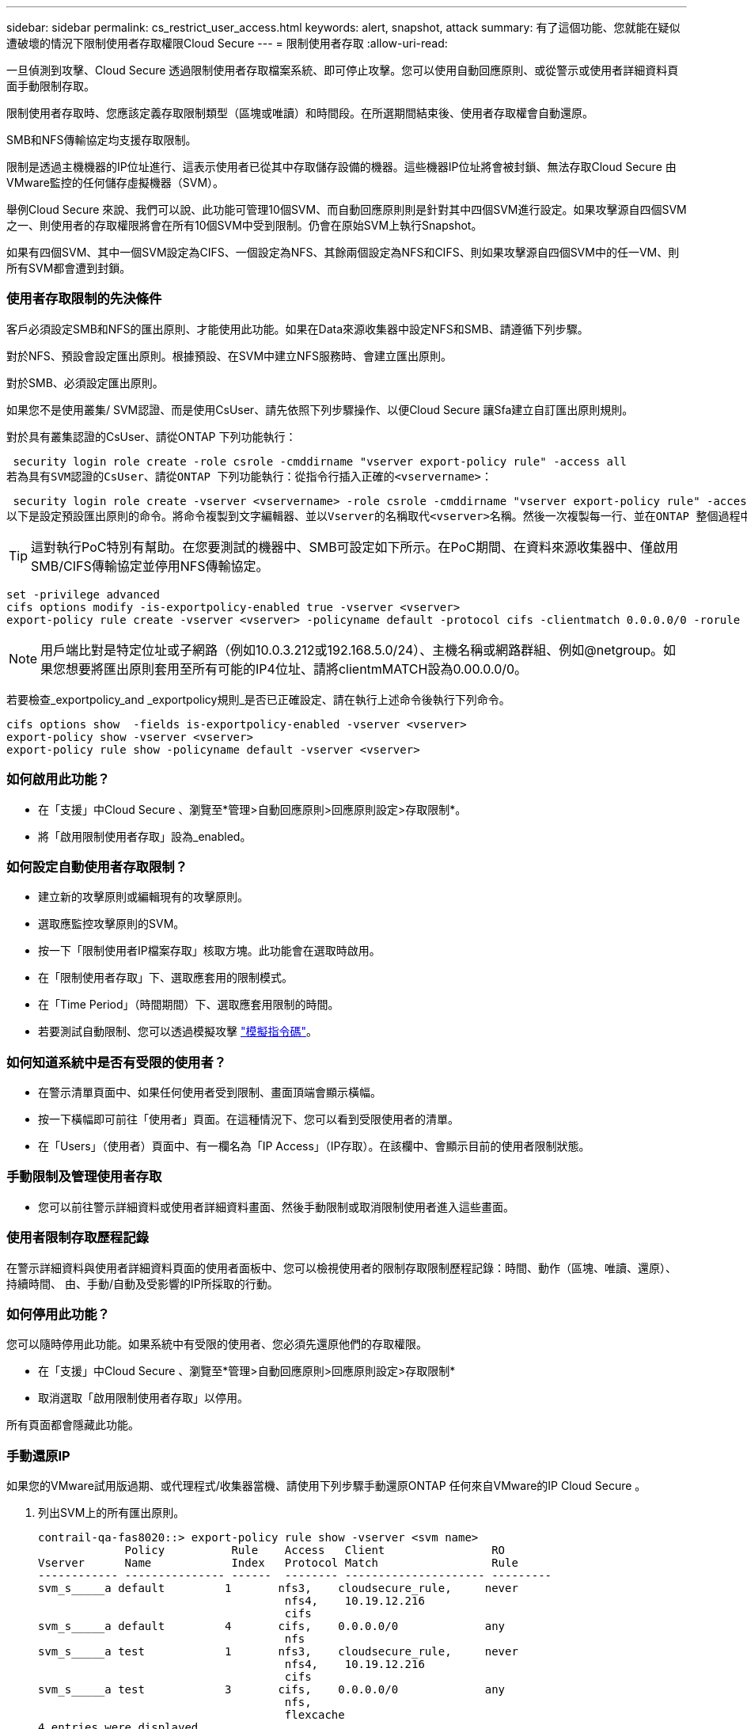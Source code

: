 ---
sidebar: sidebar 
permalink: cs_restrict_user_access.html 
keywords: alert, snapshot,  attack 
summary: 有了這個功能、您就能在疑似遭破壞的情況下限制使用者存取權限Cloud Secure 
---
= 限制使用者存取
:allow-uri-read: 


[role="lead"]
一旦偵測到攻擊、Cloud Secure 透過限制使用者存取檔案系統、即可停止攻擊。您可以使用自動回應原則、或從警示或使用者詳細資料頁面手動限制存取。

限制使用者存取時、您應該定義存取限制類型（區塊或唯讀）和時間段。在所選期間結束後、使用者存取權會自動還原。

SMB和NFS傳輸協定均支援存取限制。

限制是透過主機機器的IP位址進行、這表示使用者已從其中存取儲存設備的機器。這些機器IP位址將會被封鎖、無法存取Cloud Secure 由VMware監控的任何儲存虛擬機器（SVM）。

舉例Cloud Secure 來說、我們可以說、此功能可管理10個SVM、而自動回應原則則是針對其中四個SVM進行設定。如果攻擊源自四個SVM之一、則使用者的存取權限將會在所有10個SVM中受到限制。仍會在原始SVM上執行Snapshot。

如果有四個SVM、其中一個SVM設定為CIFS、一個設定為NFS、其餘兩個設定為NFS和CIFS、則如果攻擊源自四個SVM中的任一VM、則所有SVM都會遭到封鎖。



=== 使用者存取限制的先決條件

客戶必須設定SMB和NFS的匯出原則、才能使用此功能。如果在Data來源收集器中設定NFS和SMB、請遵循下列步驟。

對於NFS、預設會設定匯出原則。根據預設、在SVM中建立NFS服務時、會建立匯出原則。

對於SMB、必須設定匯出原則。

如果您不是使用叢集/ SVM認證、而是使用CsUser、請先依照下列步驟操作、以便Cloud Secure 讓Sfa建立自訂匯出原則規則。

對於具有叢集認證的CsUser、請從ONTAP 下列功能執行：

 security login role create -role csrole -cmddirname "vserver export-policy rule" -access all
若為具有SVM認證的CsUser、請從ONTAP 下列功能執行：從指令行插入正確的<vservername>：

 security login role create -vserver <vservername> -role csrole -cmddirname "vserver export-policy rule" -access all
以下是設定預設匯出原則的命令。將命令複製到文字編輯器、並以Vserver的名稱取代<vserver>名稱。然後一次複製每一行、並在ONTAP 整個過程中執行。請注意、您必須先切換至進階模式、才能執行命令。


TIP: 這對執行PoC特別有幫助。在您要測試的機器中、SMB可設定如下所示。在PoC期間、在資料來源收集器中、僅啟用SMB/CIFS傳輸協定並停用NFS傳輸協定。

 set -privilege advanced
 cifs options modify -is-exportpolicy-enabled true -vserver <vserver>
 export-policy rule create -vserver <vserver> -policyname default -protocol cifs -clientmatch 0.0.0.0/0 -rorule any -rwrule any

NOTE: 用戶端比對是特定位址或子網路（例如10.0.3.212或192.168.5.0/24）、主機名稱或網路群組、例如@netgroup。如果您想要將匯出原則套用至所有可能的IP4位址、請將clientmMATCH設為0.00.0.0/0。

若要檢查_exportpolicy_and _exportpolicy規則_是否已正確設定、請在執行上述命令後執行下列命令。

 cifs options show  -fields is-exportpolicy-enabled -vserver <vserver>
 export-policy show -vserver <vserver>
 export-policy rule show -policyname default -vserver <vserver>


=== 如何啟用此功能？

* 在「支援」中Cloud Secure 、瀏覽至*管理>自動回應原則>回應原則設定>存取限制*。
* 將「啟用限制使用者存取」設為_enabled。




=== 如何設定自動使用者存取限制？

* 建立新的攻擊原則或編輯現有的攻擊原則。
* 選取應監控攻擊原則的SVM。
* 按一下「限制使用者IP檔案存取」核取方塊。此功能會在選取時啟用。
* 在「限制使用者存取」下、選取應套用的限制模式。
* 在「Time Period」（時間期間）下、選取應套用限制的時間。
* 若要測試自動限制、您可以透過模擬攻擊 link:concept_cs_attack_simulator.html["模擬指令碼"]。




=== 如何知道系統中是否有受限的使用者？

* 在警示清單頁面中、如果任何使用者受到限制、畫面頂端會顯示橫幅。
* 按一下橫幅即可前往「使用者」頁面。在這種情況下、您可以看到受限使用者的清單。
* 在「Users」（使用者）頁面中、有一欄名為「IP Access」（IP存取）。在該欄中、會顯示目前的使用者限制狀態。




=== 手動限制及管理使用者存取

* 您可以前往警示詳細資料或使用者詳細資料畫面、然後手動限制或取消限制使用者進入這些畫面。




=== 使用者限制存取歷程記錄

在警示詳細資料與使用者詳細資料頁面的使用者面板中、您可以檢視使用者的限制存取限制歷程記錄：時間、動作（區塊、唯讀、還原）、持續時間、 由、手動/自動及受影響的IP所採取的行動。



=== 如何停用此功能？

您可以隨時停用此功能。如果系統中有受限的使用者、您必須先還原他們的存取權限。

* 在「支援」中Cloud Secure 、瀏覽至*管理>自動回應原則>回應原則設定>存取限制*
* 取消選取「啟用限制使用者存取」以停用。


所有頁面都會隱藏此功能。



=== 手動還原IP

如果您的VMware試用版過期、或代理程式/收集器當機、請使用下列步驟手動還原ONTAP 任何來自VMware的IP Cloud Secure 。

. 列出SVM上的所有匯出原則。
+
....
contrail-qa-fas8020::> export-policy rule show -vserver <svm name>
             Policy          Rule    Access   Client                RO
Vserver      Name            Index   Protocol Match                 Rule
------------ --------------- ------  -------- --------------------- ---------
svm_s_____a default         1       nfs3,    cloudsecure_rule,     never
                                     nfs4,    10.19.12.216
                                     cifs
svm_s_____a default         4       cifs,    0.0.0.0/0             any
                                     nfs
svm_s_____a test            1       nfs3,    cloudsecure_rule,     never
                                     nfs4,    10.19.12.216
                                     cifs
svm_s_____a test            3       cifs,    0.0.0.0/0             any
                                     nfs,
                                     flexcache
4 entries were displayed.
....
. 在SVM上所有以「cloudsecure_rRule」做為用戶端比對的原則中、透過指定其各自的規則索引來刪除所有規則。CloudSecure規則通常為1。
+
 contrail-qa-fas8020::*> export-policy rule delete -vserver <svm name> -policyname * -ruleindex 1
. 確保雲端安全規則已刪除（可選的確認步驟）
+
....
contrail-qa-fas8020::*> export-policy rule show -vserver <svm name>
             Policy          Rule    Access   Client                RO
Vserver      Name            Index   Protocol Match                 Rule
------------ --------------- ------  -------- --------------------- ---------
svm_suchitra default         4       cifs,    0.0.0.0/0             any
                                     nfs
svm_suchitra test            3       cifs,    0.0.0.0/0             any
                                     nfs,
                                     flexcache
2 entries were displayed.
....




== 疑難排解

|===
| 問題 | 試試看 


| 有些使用者並未受到限制、但仍有攻擊。 | 1.確定SVM的資料收集器和代理程式處於_Running狀態。如果停止資料收集器和代理程式、則無法傳送命令。Cloud Secure2、這是因為使用者可能使用之前未使用過的新IP、從機器存取儲存設備。使用者透過其存取儲存設備的主機IP位址進行限制。請查看UI（警示詳細資料>此使用者的存取限制歷程記錄>受影響的IP）、以取得受限的IP位址清單。如果使用者從IP與受限IP不同的主機存取儲存設備、則使用者仍可透過不受限IP存取儲存設備。如果使用者嘗試從IP受限的主機存取、則儲存設備將無法存取。 


| 手動按一下「限制存取」會顯示「此使用者的IP位址已受到限制」。 | 要限制的IP已受到其他使用者的限制。 


| 限制存取失敗、並顯示「已停用SVM的SMB傳輸協定匯出原則使用量」警告。允許使用匯出原則來限制使用者存取功能」 | 如「必要條件」所述、請確定Vserver的-is-exportpolice-enable-option為真。 
|===